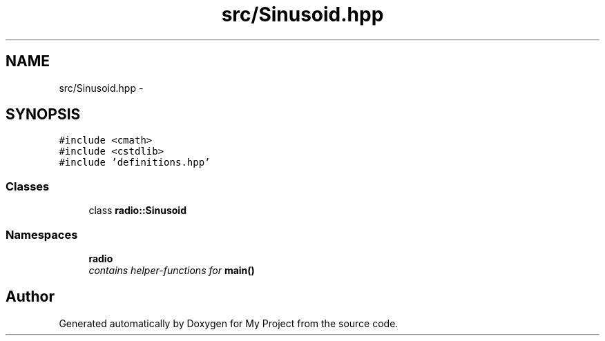 .TH "src/Sinusoid.hpp" 3 "Tue Mar 22 2016" "My Project" \" -*- nroff -*-
.ad l
.nh
.SH NAME
src/Sinusoid.hpp \- 
.SH SYNOPSIS
.br
.PP
\fC#include <cmath>\fP
.br
\fC#include <cstdlib>\fP
.br
\fC#include 'definitions\&.hpp'\fP
.br

.SS "Classes"

.in +1c
.ti -1c
.RI "class \fBradio::Sinusoid\fP"
.br
.in -1c
.SS "Namespaces"

.in +1c
.ti -1c
.RI " \fBradio\fP"
.br
.RI "\fIcontains helper-functions for \fBmain()\fP \fP"
.in -1c
.SH "Author"
.PP 
Generated automatically by Doxygen for My Project from the source code\&.
